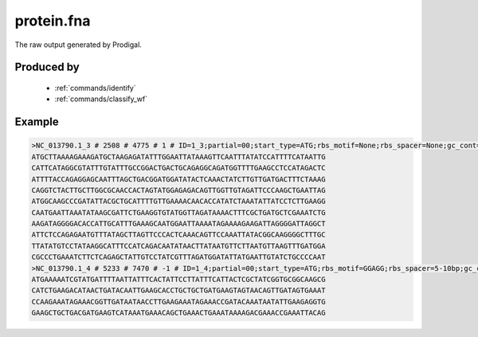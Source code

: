 .. _files/protein.fna:

protein.fna
===========

The raw output generated by Prodigal.

Produced by
-----------
 * :ref:`commands/identify`
 * :ref:`commands/classify_wf`


Example
-------

.. code-block:: text

    >NC_013790.1_3 # 2508 # 4775 # 1 # ID=1_3;partial=00;start_type=ATG;rbs_motif=None;rbs_spacer=None;gc_cont=0.345
    ATGCTTAAAAGAAAGATGCTAAGAGATATTTGGAATTATAAAGTTCAATTTATATCCATTTTCATAATTG
    CATTCATAGGCGTATTTGTATTTGCCGGACTGACTGCAGAGGCAGATGGTTTTGAAGCCTCCATAGACTC
    ATTTTACCAGAGGAGCAATTTAGCTGACGGATGGATATACTCAAACTATCTTGTTGATGACTTTCTAAAG
    CAGGTCTACTTGCTTGGCGCAACCACTAGTATGGAGAGACAGTTGGTTGTAGATTCCCAAGCTGAATTAG
    ATGGCAAGCCCGATATTACGCTGCATTTTGTTGAAAACAACACCATATCTAAATATTATCCTCTTGAAGG
    CAATGAATTAAATATAAGCGATTCTGAAGGTGTATGGTTAGATAAAACTTTCGCTGATGCTCGAAATCTG
    AAGATAGGGGACACCATTGCATTTGAAAGCAATGGAATTAAAATAGAAAAGAAGATTAGGGGATTAGGCT
    ATTCTCCAGAGAATGTTTATAGCTTAGTTCCCACTCAAACAGTTCCAAATTATACGGCAAGGGGCTTTGC
    TTATATGTCCTATAAGGCATTTCCATCAGACAATATAACTTATAATGTTCTTAATGTTAAGTTTGATGGA
    CGCCCTGAAATCTTCTCAGAGCTATTGTCCTATCGTTTAGATGGATATTATGAATTGTATCTGCCCCAAT
    >NC_013790.1_4 # 5233 # 7470 # -1 # ID=1_4;partial=00;start_type=ATG;rbs_motif=GGAGG;rbs_spacer=5-10bp;gc_cont=0.390
    ATGAAAAATCGTATGATTTTAATTATTTCACTATTCCTTATTTCATTACTCGCTATCGGTGCGGCAAGCG
    CATCTGAAGACATAACTGATACAATTGAAGCACCTGCTGCTGATGAAGTAGTAACAGTTGATAGTGAAAT
    CCAAGAAATAGAAACGGTTGATAATAACCTTGAAGAAATAGAAACCGATACAAATAATATTGAAGAGGTG
    GAAGCTGCTGACGATGAAGTCATAAATGAAACAGCTGAAACTGAAATAAAAGACGAAACCGAAATTACAG
    

